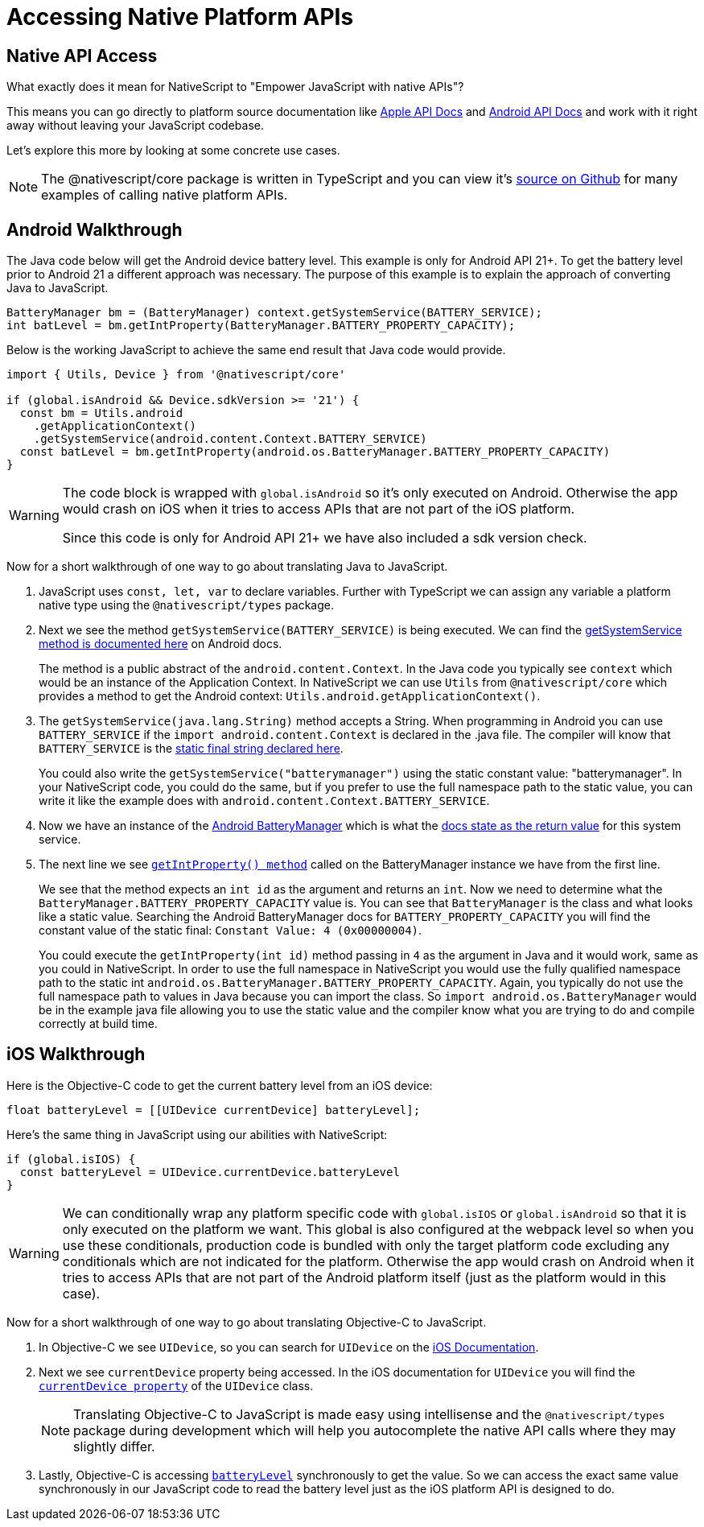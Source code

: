 = Accessing Native Platform APIs

== Native API Access

What exactly does it mean for NativeScript to "Empower JavaScript
with native APIs"?

This means you can go directly to platform source documentation like https://developer.apple.com/documentation/[Apple API Docs] and https://developer.android.com/reference[Android API Docs] and work with it right away without leaving your JavaScript codebase.

Let's explore this more by looking at some concrete use cases.

[NOTE]
====
The @nativescript/core package is written in TypeScript and you can view it's https://github.com/NativeScript/NativeScript/tree/master/packages/core[source on Github] for many examples of calling native platform APIs.
====

== Android Walkthrough

The Java code below will get the Android device battery level. This example is only for Android API 21+. To get the battery level prior to Android 21 a different approach was necessary. The purpose of this example is to explain the approach of converting Java to JavaScript.

[source,java]
----
BatteryManager bm = (BatteryManager) context.getSystemService(BATTERY_SERVICE);
int batLevel = bm.getIntProperty(BatteryManager.BATTERY_PROPERTY_CAPACITY);
----

Below is the working JavaScript to achieve the same end result that Java code would provide.

[source,ts]
----
import { Utils, Device } from '@nativescript/core'

if (global.isAndroid && Device.sdkVersion >= '21') {
  const bm = Utils.android
    .getApplicationContext()
    .getSystemService(android.content.Context.BATTERY_SERVICE)
  const batLevel = bm.getIntProperty(android.os.BatteryManager.BATTERY_PROPERTY_CAPACITY)
}
----

[WARNING]
====
The code block is wrapped with `global.isAndroid` so it's only executed on Android. Otherwise the app would crash on iOS when it tries to access APIs that are not part of the iOS platform.

Since this code is only for Android API 21+ we have also included a sdk version check.
====

Now for a short walkthrough of one way to go about translating Java to JavaScript.

. JavaScript uses `const, let, var` to declare variables. Further with TypeScript we can assign any variable a platform native type using the `@nativescript/types` package.
. Next we see the method `getSystemService(BATTERY_SERVICE)` is being executed. We can find the https://developer.android.com/reference/android/content/Context#getSystemService[getSystemService method is documented here] on Android docs.
+
The method is a public abstract of the `android.content.Context`. In the Java code you typically see `context` which would be an instance of the Application Context. In NativeScript we can use `Utils` from `@nativescript/core` which provides a method to get the Android context: `Utils.android.getApplicationContext()`.

. The `getSystemService(java.lang.String)` method accepts a String. When programming in Android you can use `BATTERY_SERVICE` if the `import android.content.Context` is declared in the .java file. The compiler will know that `BATTERY_SERVICE` is the https://developer.android.com/reference/android/content/Context#BATTERY_SERVICE[static final string declared here].
+
You could also write the `getSystemService("batterymanager")` using the static constant value: "batterymanager". In your NativeScript code, you could do the same, but if you prefer to use the full namespace path to the static value, you can write it like the example does with `android.content.Context.BATTERY_SERVICE`.

. Now we have an instance of the https://developer.android.com/reference/android/os/BatteryManager[Android BatteryManager] which is what the https://developer.android.com/reference/android/content/Context#BATTERY_SERVICE[docs state as the return value] for this system service.
. The next line we see https://developer.android.com/reference/android/os/BatteryManager#getIntProperty[`getIntProperty() method`] called on the BatteryManager instance we have from the first line.
+
We see that the method expects an `int id` as the argument and returns an `int`. Now we need to determine what the `BatteryManager.BATTERY_PROPERTY_CAPACITY` value is. You can see that `BatteryManager` is the class and what looks like a static value. Searching the Android BatteryManager docs for `BATTERY_PROPERTY_CAPACITY` you will find the constant value of the static final: `Constant Value: 4 (0x00000004)`.
+
You could execute the `getIntProperty(int id)` method passing in `4` as the argument in Java and it would work, same as you could in NativeScript. In order to use the full namespace in NativeScript you would use the fully qualified namespace path to the static int `android.os.BatteryManager.BATTERY_PROPERTY_CAPACITY`. Again, you typically do not use the full namespace path to values in Java because you can import the class. So `import android.os.BatteryManager` would be in the example java file allowing you to use the static value and the compiler know what you are trying to do and compile correctly at build time.

== iOS Walkthrough

Here is the Objective-C code to get the current battery level from an iOS device:

[source,objc]
----
float batteryLevel = [[UIDevice currentDevice] batteryLevel];
----

Here's the same thing in JavaScript using our abilities with NativeScript:

[source,ts]
----
if (global.isIOS) {
  const batteryLevel = UIDevice.currentDevice.batteryLevel
}
----

[WARNING]
====
We can conditionally wrap any platform specific code with `global.isIOS` or `global.isAndroid` so that it is only executed on the platform we want. This global is also configured at the webpack level so when you use these conditionals, production code is bundled with only the target platform code excluding any conditionals which are not indicated for the platform. Otherwise the app would crash on Android when it tries to access APIs that are not part of the Android platform itself (just as the platform would in this case).
====

Now for a short walkthrough of one way to go about translating Objective-C to JavaScript.

. In Objective-C we see `UIDevice`, so you can search for `UIDevice` on the https://developer.apple.com/documentation/uikit/uidevice[iOS Documentation].
. Next we see `currentDevice` property being accessed. In the iOS documentation for `UIDevice` you will find the https://developer.apple.com/documentation/uikit/uidevice/1620014-currentdevice?language=objc[`currentDevice property`] of the `UIDevice` class.
+
[NOTE]
====
Translating Objective-C to JavaScript is made easy using intellisense and the `@nativescript/types` package during development which will help you autocomplete the native API calls where they may slightly differ.
====
+
. Lastly, Objective-C is accessing https://developer.apple.com/documentation/uikit/uidevice/1620042-batterylevel?language=objc[`batteryLevel`] synchronously to get the value. So we can access the exact same value synchronously in our JavaScript code to read the battery level just as the iOS platform API is designed to do.